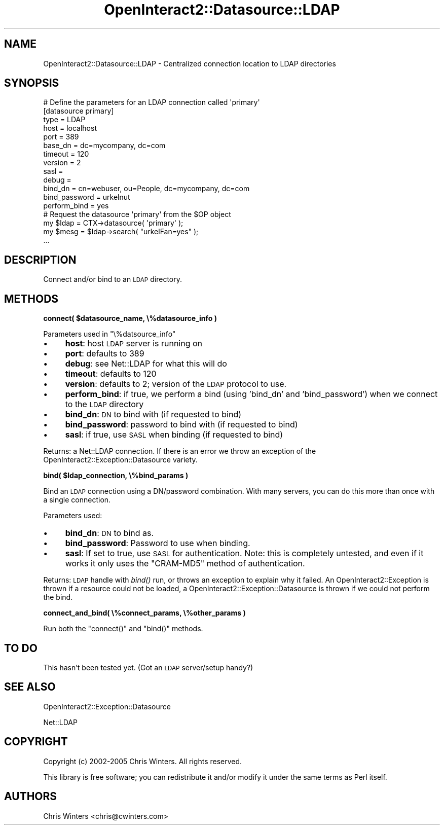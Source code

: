 .\" Automatically generated by Pod::Man 2.1801 (Pod::Simple 3.05)
.\"
.\" Standard preamble:
.\" ========================================================================
.de Sp \" Vertical space (when we can't use .PP)
.if t .sp .5v
.if n .sp
..
.de Vb \" Begin verbatim text
.ft CW
.nf
.ne \\$1
..
.de Ve \" End verbatim text
.ft R
.fi
..
.\" Set up some character translations and predefined strings.  \*(-- will
.\" give an unbreakable dash, \*(PI will give pi, \*(L" will give a left
.\" double quote, and \*(R" will give a right double quote.  \*(C+ will
.\" give a nicer C++.  Capital omega is used to do unbreakable dashes and
.\" therefore won't be available.  \*(C` and \*(C' expand to `' in nroff,
.\" nothing in troff, for use with C<>.
.tr \(*W-
.ds C+ C\v'-.1v'\h'-1p'\s-2+\h'-1p'+\s0\v'.1v'\h'-1p'
.ie n \{\
.    ds -- \(*W-
.    ds PI pi
.    if (\n(.H=4u)&(1m=24u) .ds -- \(*W\h'-12u'\(*W\h'-12u'-\" diablo 10 pitch
.    if (\n(.H=4u)&(1m=20u) .ds -- \(*W\h'-12u'\(*W\h'-8u'-\"  diablo 12 pitch
.    ds L" ""
.    ds R" ""
.    ds C` ""
.    ds C' ""
'br\}
.el\{\
.    ds -- \|\(em\|
.    ds PI \(*p
.    ds L" ``
.    ds R" ''
'br\}
.\"
.\" Escape single quotes in literal strings from groff's Unicode transform.
.ie \n(.g .ds Aq \(aq
.el       .ds Aq '
.\"
.\" If the F register is turned on, we'll generate index entries on stderr for
.\" titles (.TH), headers (.SH), subsections (.SS), items (.Ip), and index
.\" entries marked with X<> in POD.  Of course, you'll have to process the
.\" output yourself in some meaningful fashion.
.ie \nF \{\
.    de IX
.    tm Index:\\$1\t\\n%\t"\\$2"
..
.    nr % 0
.    rr F
.\}
.el \{\
.    de IX
..
.\}
.\"
.\" Accent mark definitions (@(#)ms.acc 1.5 88/02/08 SMI; from UCB 4.2).
.\" Fear.  Run.  Save yourself.  No user-serviceable parts.
.    \" fudge factors for nroff and troff
.if n \{\
.    ds #H 0
.    ds #V .8m
.    ds #F .3m
.    ds #[ \f1
.    ds #] \fP
.\}
.if t \{\
.    ds #H ((1u-(\\\\n(.fu%2u))*.13m)
.    ds #V .6m
.    ds #F 0
.    ds #[ \&
.    ds #] \&
.\}
.    \" simple accents for nroff and troff
.if n \{\
.    ds ' \&
.    ds ` \&
.    ds ^ \&
.    ds , \&
.    ds ~ ~
.    ds /
.\}
.if t \{\
.    ds ' \\k:\h'-(\\n(.wu*8/10-\*(#H)'\'\h"|\\n:u"
.    ds ` \\k:\h'-(\\n(.wu*8/10-\*(#H)'\`\h'|\\n:u'
.    ds ^ \\k:\h'-(\\n(.wu*10/11-\*(#H)'^\h'|\\n:u'
.    ds , \\k:\h'-(\\n(.wu*8/10)',\h'|\\n:u'
.    ds ~ \\k:\h'-(\\n(.wu-\*(#H-.1m)'~\h'|\\n:u'
.    ds / \\k:\h'-(\\n(.wu*8/10-\*(#H)'\z\(sl\h'|\\n:u'
.\}
.    \" troff and (daisy-wheel) nroff accents
.ds : \\k:\h'-(\\n(.wu*8/10-\*(#H+.1m+\*(#F)'\v'-\*(#V'\z.\h'.2m+\*(#F'.\h'|\\n:u'\v'\*(#V'
.ds 8 \h'\*(#H'\(*b\h'-\*(#H'
.ds o \\k:\h'-(\\n(.wu+\w'\(de'u-\*(#H)/2u'\v'-.3n'\*(#[\z\(de\v'.3n'\h'|\\n:u'\*(#]
.ds d- \h'\*(#H'\(pd\h'-\w'~'u'\v'-.25m'\f2\(hy\fP\v'.25m'\h'-\*(#H'
.ds D- D\\k:\h'-\w'D'u'\v'-.11m'\z\(hy\v'.11m'\h'|\\n:u'
.ds th \*(#[\v'.3m'\s+1I\s-1\v'-.3m'\h'-(\w'I'u*2/3)'\s-1o\s+1\*(#]
.ds Th \*(#[\s+2I\s-2\h'-\w'I'u*3/5'\v'-.3m'o\v'.3m'\*(#]
.ds ae a\h'-(\w'a'u*4/10)'e
.ds Ae A\h'-(\w'A'u*4/10)'E
.    \" corrections for vroff
.if v .ds ~ \\k:\h'-(\\n(.wu*9/10-\*(#H)'\s-2\u~\d\s+2\h'|\\n:u'
.if v .ds ^ \\k:\h'-(\\n(.wu*10/11-\*(#H)'\v'-.4m'^\v'.4m'\h'|\\n:u'
.    \" for low resolution devices (crt and lpr)
.if \n(.H>23 .if \n(.V>19 \
\{\
.    ds : e
.    ds 8 ss
.    ds o a
.    ds d- d\h'-1'\(ga
.    ds D- D\h'-1'\(hy
.    ds th \o'bp'
.    ds Th \o'LP'
.    ds ae ae
.    ds Ae AE
.\}
.rm #[ #] #H #V #F C
.\" ========================================================================
.\"
.IX Title "OpenInteract2::Datasource::LDAP 3"
.TH OpenInteract2::Datasource::LDAP 3 "2010-06-17" "perl v5.10.0" "User Contributed Perl Documentation"
.\" For nroff, turn off justification.  Always turn off hyphenation; it makes
.\" way too many mistakes in technical documents.
.if n .ad l
.nh
.SH "NAME"
OpenInteract2::Datasource::LDAP \- Centralized connection location to LDAP directories
.SH "SYNOPSIS"
.IX Header "SYNOPSIS"
.Vb 1
\& # Define the parameters for an LDAP connection called \*(Aqprimary\*(Aq
\&
\& [datasource primary]
\& type          = LDAP
\& host          = localhost
\& port          = 389
\& base_dn       = dc=mycompany, dc=com
\& timeout       = 120
\& version       = 2
\& sasl          =
\& debug         =
\& bind_dn       = cn=webuser, ou=People, dc=mycompany, dc=com
\& bind_password = urkelnut
\& perform_bind  = yes
\& 
\& # Request the datasource \*(Aqprimary\*(Aq from the $OP object
\& 
\& my $ldap = CTX\->datasource( \*(Aqprimary\*(Aq );
\& my $mesg =  $ldap\->search( "urkelFan=yes" );
\& ...
.Ve
.SH "DESCRIPTION"
.IX Header "DESCRIPTION"
Connect and/or bind to an \s-1LDAP\s0 directory.
.SH "METHODS"
.IX Header "METHODS"
\&\fBconnect( \f(CB$datasource_name\fB, \e%datasource_info )\fR
.PP
Parameters used in \f(CW\*(C`\e%datsource_info\*(C'\fR
.IP "\(bu" 4
\&\fBhost\fR: host \s-1LDAP\s0 server is running on
.IP "\(bu" 4
\&\fBport\fR: defaults to 389
.IP "\(bu" 4
\&\fBdebug\fR: see Net::LDAP for what this will do
.IP "\(bu" 4
\&\fBtimeout\fR: defaults to 120
.IP "\(bu" 4
\&\fBversion\fR: defaults to 2; version of the \s-1LDAP\s0 protocol to use.
.IP "\(bu" 4
\&\fBperform_bind\fR: if true, we perform a bind (using 'bind_dn' and
\&'bind_password') when we connect to the \s-1LDAP\s0 directory
.IP "\(bu" 4
\&\fBbind_dn\fR: \s-1DN\s0 to bind with (if requested to bind)
.IP "\(bu" 4
\&\fBbind_password\fR: password to bind with (if requested to bind)
.IP "\(bu" 4
\&\fBsasl\fR: if true, use \s-1SASL\s0 when binding (if requested to bind)
.PP
Returns: a Net::LDAP connection. If there is an error we
throw an exception of the
OpenInteract2::Exception::Datasource
variety.
.PP
\&\fBbind( \f(CB$ldap_connection\fB, \e%bind_params )\fR
.PP
Bind an \s-1LDAP\s0 connection using a DN/password combination. With many
servers, you can do this more than once with a single connection.
.PP
Parameters used:
.IP "\(bu" 4
\&\fBbind_dn\fR: \s-1DN\s0 to bind as.
.IP "\(bu" 4
\&\fBbind_password\fR: Password to use when binding.
.IP "\(bu" 4
\&\fBsasl\fR: If set to true, use \s-1SASL\s0 for authentication. Note: this is
completely untested, and even if it works it only uses the \f(CW\*(C`CRAM\-MD5\*(C'\fR
method of authentication.
.PP
Returns: \s-1LDAP\s0 handle with \fIbind()\fR run, or throws an exception to
explain why it failed. An
OpenInteract2::Exception is thrown if a
resource could not be loaded, a
OpenInteract2::Exception::Datasource
is thrown if we could not perform the bind.
.PP
\&\fBconnect_and_bind( \e%connect_params, \e%other_params )\fR
.PP
Run both the \f(CW\*(C`connect()\*(C'\fR and \f(CW\*(C`bind()\*(C'\fR methods.
.SH "TO DO"
.IX Header "TO DO"
This hasn't been tested yet. (Got an \s-1LDAP\s0 server/setup handy?)
.SH "SEE ALSO"
.IX Header "SEE ALSO"
OpenInteract2::Exception::Datasource
.PP
Net::LDAP
.SH "COPYRIGHT"
.IX Header "COPYRIGHT"
Copyright (c) 2002\-2005 Chris Winters. All rights reserved.
.PP
This library is free software; you can redistribute it and/or modify
it under the same terms as Perl itself.
.SH "AUTHORS"
.IX Header "AUTHORS"
Chris Winters <chris@cwinters.com>
